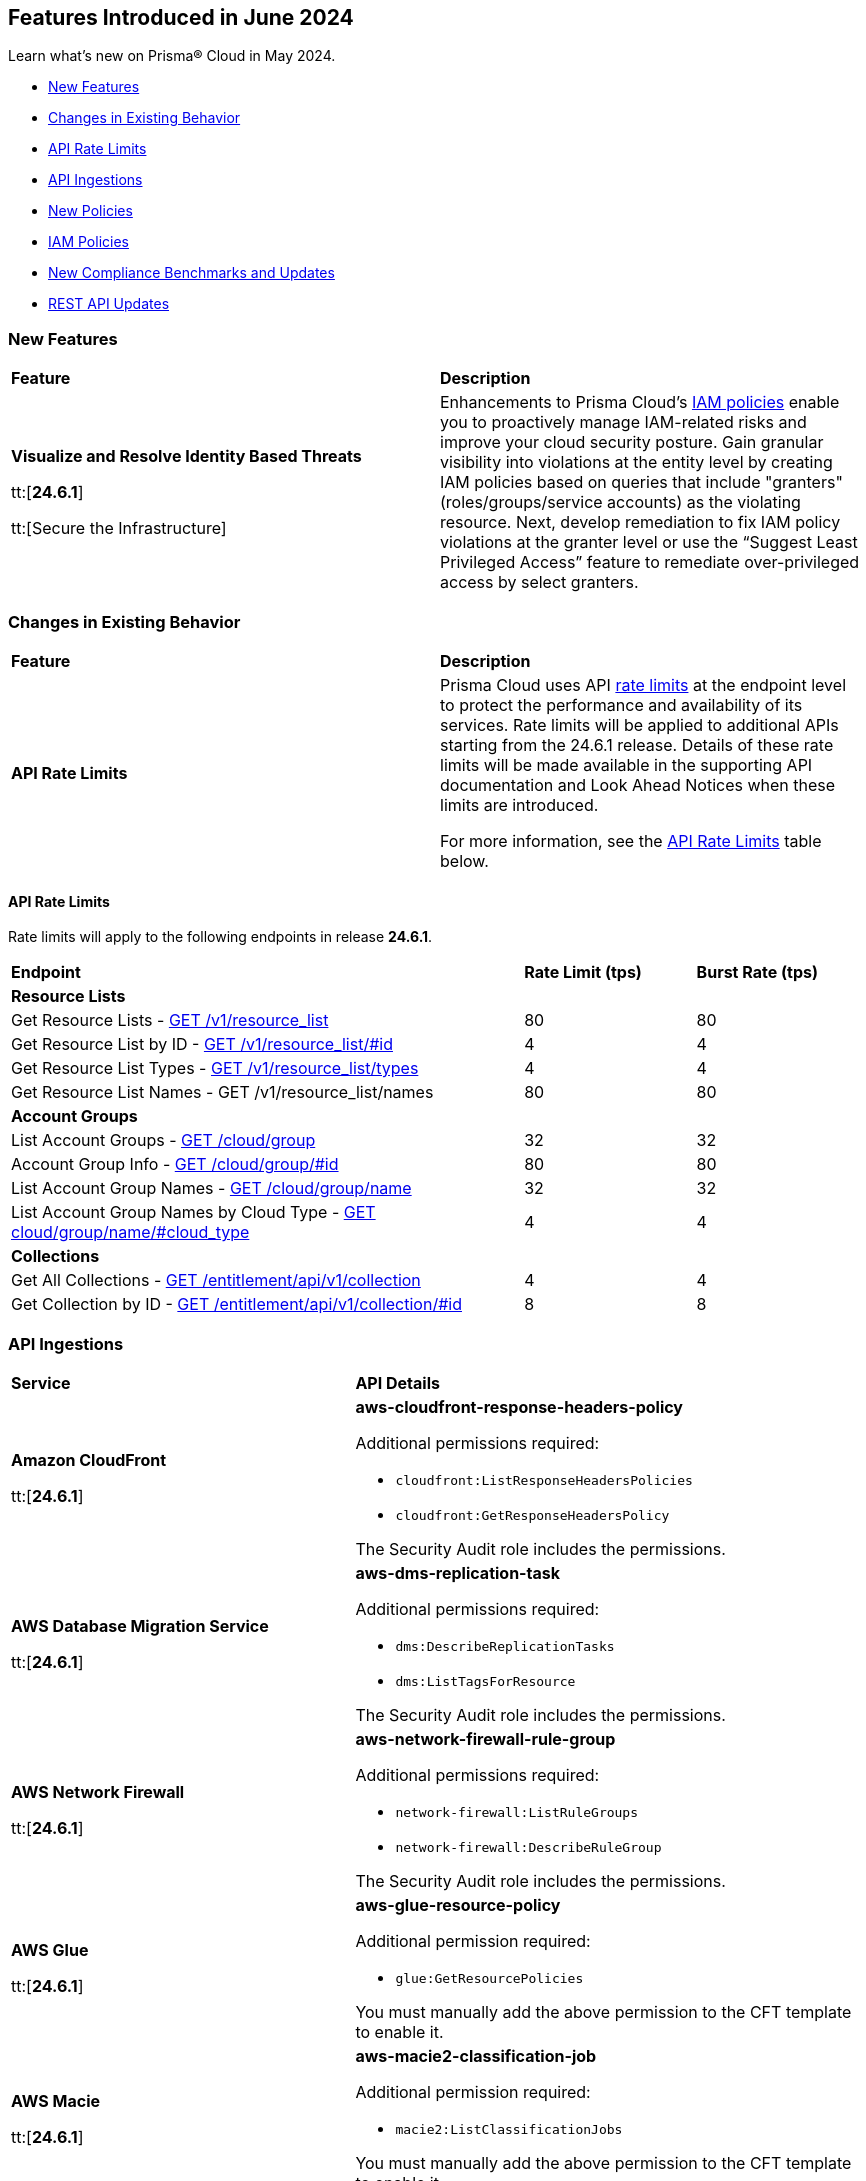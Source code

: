== Features Introduced in June 2024

Learn what's new on Prisma® Cloud in May 2024.

* <<new-features>>
* <<changes-in-existing-behavior>>
* <<api-rate-limits>>
* <<api-ingestions>>
* <<new-policies>>
* <<iam-policies>>
//* <<policy-updates>>
* <<new-compliance-benchmarks-and-updates>>
* <<rest-api-updates>>
//* <<deprecation-notices>>


[#new-features]
=== New Features

[cols="50%a,50%a"]
|===
|*Feature*
|*Description*

|*Visualize and Resolve Identity Based Threats*

tt:[*24.6.1*]

tt:[Secure the Infrastructure]
//RLP-141441

|Enhancements to Prisma Cloud's https://docs.prismacloud.io/en/enterprise-edition/content-collections/governance/create-an-iam-policy[IAM policies] enable you to proactively manage IAM-related risks and improve your cloud security posture. Gain granular visibility into violations at the entity level by creating IAM policies based on queries that include "granters" (roles/groups/service accounts) as the violating resource. Next, develop remediation to fix IAM policy violations at the granter level or use the “Suggest Least Privileged Access” feature to remediate over-privileged access by select granters.

|===

[#changes-in-existing-behavior]
=== Changes in Existing Behavior

[cols="50%a,50%a"]
|===
|*Feature*
|*Description*

|*API Rate Limits*
//RLP-129569, RLP-139236

|Prisma Cloud uses API https://pan.dev/prisma-cloud/api/cspm/rate-limits/[rate limits] at the endpoint level to protect the performance and availability of its services. Rate limits will be applied to additional APIs starting from the 24.6.1 release. Details of these rate limits will be made available in the supporting API documentation and Look Ahead Notices when these limits are introduced.

For more information, see the <<api-rate-limits>> table below.

|===

[#api-rate-limits]
==== API Rate Limits
//RLP-129569, RLP-139236

Rate limits will apply to the following endpoints in release *24.6.1*.

[cols="60%a,20%a,20%a"]
|===
|*Endpoint*
|*Rate Limit (tps)*
|*Burst Rate (tps)*

3+|*Resource Lists*

|Get Resource Lists -  https://pan.dev/prisma-cloud/api/cspm/get-all-resource-list-for-customer/[GET /v1/resource_list] 
|80 
|80

|Get Resource List by ID - https://pan.dev/prisma-cloud/api/cspm/get-resource-list-by-id/[GET /v1/resource_list/#id]
|4
|4

|Get Resource List Types - https://pan.dev/prisma-cloud/api/cspm/get-resource-list-types/[GET /v1/resource_list/types]
|4
|4

|Get Resource List Names -  GET /v1/resource_list/names
|80 
|80


3+|*Account Groups*

|List Account Groups - https://pan.dev/prisma-cloud/api/cspm/get-account-groups/[GET /cloud/group]
|32
|32

|Account Group Info -  https://pan.dev/prisma-cloud/api/cspm/get-account-group/[GET /cloud/group/#id]
|80
|80

|List Account Group Names - https://pan.dev/prisma-cloud/api/cspm/get-account-group-name/[GET /cloud/group/name]
|32
|32

|List Account Group Names by Cloud Type - https://pan.dev/prisma-cloud/api/cspm/get-account-group-name-by-cloud-type/[GET cloud/group/name/#cloud_type]
|4
|4

3+|*Collections*

| Get All Collections - https://pan.dev/prisma-cloud/api/cspm/get-all-collections/[GET /entitlement/api/v1/collection]
|4
|4

| Get Collection by ID - https://pan.dev/prisma-cloud/api/cspm/get-collection-by-id/[GET /entitlement/api/v1/collection/#id]
|8
|8

|===
[#api-ingestions]
=== API Ingestions

[cols="50%a,50%a"]
|===
|*Service*
|*API Details*


|*Amazon CloudFront*

tt:[*24.6.1*]
//RLP-139944

|*aws-cloudfront-response-headers-policy*

Additional permissions required:

* `cloudfront:ListResponseHeadersPolicies`
* `cloudfront:GetResponseHeadersPolicy`

The Security Audit role includes the permissions. 

|*AWS Database Migration Service*

tt:[*24.6.1*]
//RLP-139939

|*aws-dms-replication-task*

Additional permissions required:

* `dms:DescribeReplicationTasks`
* `dms:ListTagsForResource`

The Security Audit role includes the permissions. 

|*AWS Network Firewall*

tt:[*24.6.1*]
//RLP-139913

|*aws-network-firewall-rule-group*

Additional permissions required:

* `network-firewall:ListRuleGroups`
* `network-firewall:DescribeRuleGroup`

The Security Audit role includes the permissions. 

|*AWS Glue*

tt:[*24.6.1*]
//RLP-139895

|*aws-glue-resource-policy*

Additional permission required:

* `glue:GetResourcePolicies`

You must manually add the above permission to the CFT template to enable it.

//The Security Audit role includes the permissions. 

|*AWS Macie*

tt:[*24.6.1*]
//RLP-139941

|*aws-macie2-classification-job*

Additional permission required:

* `macie2:ListClassificationJobs`

You must manually add the above permission to the CFT template to enable it.

//The Security Audit Policy does not include the permission. 

|*Azure Monitor*

tt:[*24.6.1*]
//RLP-136333

|*azure-monitor-action-groups*

Additional permission required:

* `Microsoft.Insights/ActionGroups/Read`

The Reader role includes the permission. 

|*Azure Log Analytics*

tt:[*24.6.1*]
//RLP-120365

|*azure-log-analytics-clusters*

Additional permission required:

* `Microsoft.OperationalInsights/clusters/read`

The Reader role includes the permission. 

|*Azure App Service*

tt:[*24.6.1*]
//RLP-139922

|*azure-app-service-private-endpoint-connections*

Additional permissions required:

* `Microsoft.Web/sites/Read`
* `Microsoft.Web/sites/privateEndpointConnections/Read`

The Reader role includes the permissions. 

|*Azure Event Grid*

tt:[*24.6.1*]
//RLP-139161

|*azure-event-grid-namespaces*

Additional permission required:

* `Microsoft.EventGrid/namespaces/read`

The Reader role includes the permission. 

|*Azure Virtual Network*

tt:[*24.6.1*]
//RLP-139108

|*azure-network-private-dns-zone-groups*

Additional permissions required:

* `Microsoft.Network/privateEndpoints/read`
* `Microsoft.Network/privateEndpoints/privateDnsZoneGroups/read`

The Reader role includes the permissions. 

|*Google Storage Transfer*

tt:[*24.6.1*]
//RLP-140219

|*gcloud-storage-transfer-agent-pool*

Additional permission required:

* `storagetransfer.agentpools.list`

The Viewer role includes the permission. 

|*Google Storage Transfer*

tt:[*24.6.1*]
//RLP-140218

|*gcloud-storage-transfer-job*

Additional permission required:

* `storagetransfer.jobs.list`

The Viewer role includes the permission. 

|*Google Cloud Workstation*

tt:[*24.6.1*]
//RLP-140215

|*gcloud-cloud-workstation-configuration*

Additional permissions required:

* `workstations.workstationClusters.list`
* `workstations.workstationConfigs.list`
* `workstations.workstationConfigs.getIamPolicy`

The Viewer role includes the permissions. 

|*Google Cloud Workstation*

tt:[*24.6.1*]
//RLP-140214

|*gcloud-cloud-workstation-cluster*

Additional permission required:

* `workstations.workstationClusters.list`

The Viewer role includes the permission. 

|*Google Cloud Workstation*

tt:[*24.6.1*]
//RLP-136571

|*gcloud-cloud-workstation*

Additional permissions required:

* `workstations.workstationClusters.list`
* `workstations.workstationConfigs.list`
* `workstations.workstations.list`
* `workstations.workstationConfigs.getIamPolicy`

The Viewer role includes the permissions. 

|*GCP Vertex AI Platform Pipeline Job*

tt:[*Update*]
tt:[*24.6.1*]
//RLP-141422

|*gcloud-vertex-ai-aiplatform-pipeline-job*

A new field called runtimeConfig and it's sub-fields will be ingested as part of this update.

|===


[#new-policies]
=== New Policies

[cols="50%a,50%a"]
|===
|*Policies*
|*Description*

|*AWS Secret Manager secret not used for more than 90 days*

tt:[*24.6.1*]
//RLP-140347

|This policy identifies the AWS Secret Manager secret not accessed within 90 days.

AWS Secret Manager securely stores and manages sensitive information like API keys, passwords, and certificates. Leaving unused secrets in AWS Secret Manager increases the risk of security breaches by providing unnecessary access points for attackers, potentially leading to unauthorized data access or leaks.

It is recommended to routinely review and delete unused secrets to limit the attack surface and risk of unauthorized access.

*Policy Severity—* Informational

*Policy Type—* Config

----
config from cloud.resource where cloud.type = 'aws' AND api.name = 'aws-secretsmanager-describe-secret' AND json.rule = '(lastAccessedDate does not exist and _DateTime.ageInDays(createdDate) > 90) or (lastAccessedDate exists and _DateTime.ageInDays(lastAccessedDate) > 90)'
----

|*AWS Aurora MySQL DB cluster does not publish audit logs to CloudWatch Logs*

tt:[*24.6.1*]
//RLP-140387

|This policy identifies AWS Aurora MySQL DB cluster where audit logging is disabled or audit logs are not published to Amazon CloudWatch Logs.

Aurora MySQL DB cluster integrates with Amazon CloudWatch for performance metrics gathering and analysis, supporting CloudWatch Alarms. While the Aurora MySQL DB cluster provides customizable audit logs for monitoring database operations, these logs are not automatically sent to CloudWatch Logs, limiting centralized monitoring and analysis of database activities.

It is recommended to configure the Aurora MySQL DB cluster to enable audit logs and their publishing to CloudWatch. 

*Policy Severity—* Informational

*Policy Type—* Config

----
config from cloud.resource where api.name = 'aws-rds-db-cluster' AND json.rule = engine equals "aurora-mysql" and status equals "available" as X; config from cloud.resource where api.name = 'aws-rds-db-cluster-parameter-group' AND json.rule = DBParameterGroupFamily contains "aurora-mysql" as Y; filter '$.X.dBclusterParameterGroupArn equals $.Y.DBClusterParameterGroupArn and (($.Y.parameters.server_audit_logging.ParameterValue does not exist or $.Y.parameters.server_audit_logging.ParameterValue equals 0) or ($.X.enabledCloudwatchLogsExports does not contain "audit" and $.Y.parameters.server_audit_logs_upload.ParameterValue equals 0))' ; show X;
----

|*AWS AppSync GraphQL API is authenticated with API key*

tt:[*24.6.1*]
//RLP-140548

|This policy identifies the AWS AppSync Graphql API using the API key for primary or additional authentication methods.

AWS AppSync GraphQL API is a fully managed service by Amazon Web Services for building scalable and secure GraphQL APIs. An API key is a hard-coded value in your application generated by the AWS AppSync service when you create an unauthenticated GraphQL endpoint. Using API keys for authentication can pose security risks such as exposure to unauthorized access and limited control over access privileges, potentially compromising sensitive data and system integrity.

It is recommended to use authentication methods other than API Keys like IAM, Amazon Cognito User Pools, or OpenID Connect providers for securing AWS AppSync GraphQL APIs, to ensure enhanced security and access control.

*Policy Severity—* Informational

*Policy Type—* Config

----
config from cloud.resource where cloud.type = 'aws' AND api.name = 'aws-appsync-graphql-api' AND json.rule = authenticationType equals "API_KEY" or additionalAuthenticationProviders[?any( authenticationType equals "API_KEY" )] exists 
----

|*AWS AppSync GraphQL API is authenticated with API key*

tt:[*24.6.1*]
//RLP-140548

|This policy identifies the AWS AppSync Graphql API using the API key for primary or additional authentication methods.

AWS AppSync GraphQL API is a fully managed service by Amazon Web Services for building scalable and secure GraphQL APIs. An API key is a hard-coded value in your application generated by the AWS AppSync service when you create an unauthenticated GraphQL endpoint. Using API keys for authentication can pose security risks such as exposure to unauthorized access and limited control over access privileges, potentially compromising sensitive data and system integrity.

It is recommended to use authentication methods other than API Keys like IAM, Amazon Cognito User Pools, or OpenID Connect providers for securing AWS AppSync GraphQL APIs, to ensure enhanced security and access control.

*Policy Severity—* Informational

*Policy Type—* Config

----
config from cloud.resource where cloud.type = 'aws' AND api.name = 'aws-appsync-graphql-api' AND json.rule = authenticationType equals "API_KEY" or additionalAuthenticationProviders[?any( authenticationType equals "API_KEY" )] exists 
----

|*AWS AppSync GraphQL API is authenticated with API key*

tt:[*24.6.1*]
//RLP-140548

|This policy identifies the AWS AppSync Graphql API using the API key for primary or additional authentication methods.

AWS AppSync GraphQL API is a fully managed service by Amazon Web Services for building scalable and secure GraphQL APIs. An API key is a hard-coded value in your application generated by the AWS AppSync service when you create an unauthenticated GraphQL endpoint. Using API keys for authentication can pose security risks such as exposure to unauthorized access and limited control over access privileges, potentially compromising sensitive data and system integrity.

It is recommended to use authentication methods other than API keys like IAM, Amazon Cognito User Pools, or OpenID Connect providers for securing AWS AppSync GraphQL APIs, to ensure enhanced security and access control.

*Policy Severity—* Informational

*Policy Type—* Config

----
config from cloud.resource where cloud.type = 'aws' AND api.name = 'aws-appsync-graphql-api' AND json.rule = authenticationType equals "API_KEY" or additionalAuthenticationProviders[?any( authenticationType equals "API_KEY" )] exists 
----

|*AWS Network Firewall is not configured with logging configuration*

tt:[*24.6.1*]
//RLP-140578

|This policy identifies an AWS Network Firewall where logging is not configured.

AWS Network Firewall manages inbound and outbound traffic for the AWS resources within the AWS environment. Logging configuration for the network firewall involves enabling logging of network traffic, including allowed and denied requests, to provide visibility into network activity. Failure to configure logging results in a lack of visibility into potential security threats, making it difficult to detect and respond to malicious activity effectively and hindering threat detection and compliance.

It is recommended to enable logging to ensure comprehensive monitoring, threat detection, compliance adherence, and effective incident response.

*Policy Severity—* Informational

*Policy Type—* Config

----
config from cloud.resource where api.name = 'aws-networkfirewall-firewall' AND json.rule = FirewallStatus.Status equals "READY" as X; config from cloud.resource where api.name = 'aws-network-firewall-logging-configuration' AND json.rule = LoggingConfiguration.LogDestinationConfigs[*].LogType does not exist as Y; filter '$.X.Firewall.FirewallArn equal ignore case $.Y.FirewallArn' ; show X;
----

|*AWS Network Firewall is not configured with logging configuration*

tt:[*24.6.1*]
//RLP-140578

|This policy identifies an AWS Network Firewall where logging is not configured.

AWS Network Firewall manages inbound and outbound traffic for the AWS resources within the AWS environment. Logging configuration for the network firewall involves enabling logging of network traffic, including allowed and denied requests, to provide visibility into network activity. Failure to configure logging results in a lack of visibility into potential security threats, making it difficult to detect and respond to malicious activity effectively and hindering threat detection and compliance.

It is recommended to enable logging to ensure comprehensive monitoring, threat detection, compliance adherence, and effective incident response.

*Policy Severity—* Informational

*Policy Type—* Config

----
config from cloud.resource where api.name = 'aws-networkfirewall-firewall' AND json.rule = FirewallStatus.Status equals "READY" as X; config from cloud.resource where api.name = 'aws-network-firewall-logging-configuration' AND json.rule = LoggingConfiguration.LogDestinationConfigs[*].LogType does not exist as Y; filter '$.X.Firewall.FirewallArn equal ignore case $.Y.FirewallArn' ; show X;
----

|*AWS Security Hub is not enabled*

tt:[*24.6.1*]
//RLP-141035

|This policy identifies the AWS Security Hub that is not enabled in specific regions. 

AWS Security Hub is a centralized security management service by Amazon Web Services, providing a comprehensive view of your security posture and automating security checks across AWS accounts. Failure to enable AWS Security Hub in all regions may lead to limited visibility and compromised threat detection across your AWS environment.

It is recommended to enable AWS Security Hub in all regions for consistent visibility and enhanced threat detection across your AWS environment.

*Policy Severity—* Informational

*Policy Type—* Config

----
config from cloud.resource where cloud.type = 'aws' AND api.name = 'aws-securityhub-hub' AND json.rule = SubscribedAt exists as X; count(X) less than 1 
----

|*AWS ECS task definition logging configuration disabled*

tt:[*24.6.1*]
//RLP-138996

|This policy identifies AWS ECS task definitions that have logging configuration disabled.

AWS ECS logging involves capturing and storing container logs for monitoring, troubleshooting, and analysis purposes within the Amazon ECS environment. Collecting data from task definitions gives visibility, which can aid in debugging processes and determining the source of issues.

It is recommended to configure logging for an AWS ECS task definition.

*Policy Severity—* Informational

*Policy Type—* Config

----
config from cloud.resource where cloud.type = 'aws' AND api.name = 'aws-ecs-describe-task-definition' AND json.rule = status equals ACTIVE and containerDefinitions[?any(logConfiguration.logDriver does not exist)] exists
----

|*AWS EC2 Client VPN endpoints client connection logging disabled*

tt:[*24.6.1*]
//RLP-138997

|This policy identifies AWS EC2 client VPN endpoints with client connection logging disabled.

AWS Client VPN endpoints enable remote clients to securely connect to resources in the Virtual Private Cloud (VPC). Connection logs enable you to track user behaviour on the VPN endpoint and gain visibility.

It is recommended to enable connection logging for AWS EC2 client VPN endpoints.

*Policy Severity—* Low

*Policy Type—* Config

----
config from cloud.resource where cloud.type = 'aws' AND api.name = 'aws-ec2-client-vpn-endpoint' AND json.rule = status.code equal ignore case available and connectionLogOptions.Enabled is false
----

|*AWS EventBridge event bus with no resource-based policy attached*

tt:[*24.6.1*]
//RLP-140361

|This policy identifies AWS EventBridge event buses with no resource-based policy attached.

AWS EventBridge is a serverless event bus service that enables businesses to quickly and easily integrate applications, services, and data across multiple cloud environments. By default, an EventBridge custom event bus lacks a resource-based policy associated with it, which allows principals in the account to access the event bus. 

It is recommended to attach a resource based policy to the event bus to limit access scope to fewer entities.

*Policy Severity—* Informational

*Policy Type—* Config

----
config from cloud.resource where cloud.type = 'aws' AND api.name = 'aws-events-eventbus' AND json.rule = Policy does not exist
----

|*AWS WAF Rule Group CloudWatch metrics disabled*

tt:[*24.6.1*]
//RLP-140364

|This policy identifies the AWS WAF Rule Group having CloudWatch metrics disabled.

AWS WAF rule groups have CloudWatch metrics that provide information about the number of allowed and blocked web requests, counted requests, and requests that pass through without matching any rule in the rule group. These metrics can be used to monitor and analyse the performance of the web access control list (web ACL) and its associated rules.

It is recommended to enable CloudWatch metrics for a WAF rule group to help in monitoring and analysis of web requests.

*Policy Severity—* Informational

*Policy Type—* Config

----
config from cloud.resource where cloud.type = 'aws' AND api.name = 'aws-waf-v2-rule-group' AND json.rule = VisibilityConfig.CloudWatchMetricsEnabled is false or Rules[?any( VisibilityConfig.CloudWatchMetricsEnabled is false)] exists
----

|*AWS Step Function state machines logging disabled*

tt:[*24.6.1*]
//RLP-140365

|This policy identifies AWS Step Function state machines with logging disabled.

AWS Step Functions uses state machines to define and execute workflows that coordinate the components of distributed applications and microservices. Step Functions logs state machine executions to Amazon CloudWatch Logs for debugging and monitoring purposes.

It is recommended to enable logging on the Step Function state machine to maintain reliability, availability, and performance.

*Policy Severity—* Informational

*Policy Type—* Config

----
config from cloud.resource where cloud.type = 'aws' AND api.name = 'aws-step-functions-statemachine' AND json.rule = loggingConfiguration.level equal ignore case off
----

|*Azure Application Insights configured with overly permissive network access*

tt:[*24.6.1*]
//RLP-58065

|This policy identifies Application Insights configured with overly permissive network access. 

Virtual network access configuration in Application Insights allows you to restrict data ingestion and queries coming from the public networks. 

It is recommended to configure the Application Insight with virtual networks access configuration set to restrict; so that the Application Insight is accessible only to restricted Azure Monitor private link scopes.

*Policy Severity—* Medium 

*Policy Type—* Config

----
config from cloud.resource where cloud.type = 'azure' AND api.name = 'azure-application-insights-component' AND json.rule = properties.provisioningState equals Succeeded and (properties.publicNetworkAccessForQuery equals Enabled or properties.publicNetworkAccessForIngestion equals Enabled)
----

|*Azure Application Insights not configured with Azure Active Directory (Azure AD) authentication*

tt:[*24.6.1*]
//RLP-58531

|This policy identifies Application Insights that are not configured with Azure Active Directory (AAD) authentication and are enabled with local authentication. 

Disabling local authentication and using AAD-based authentication enhances the security and reliability of the telemetry used to make both critical operational and business decisions. 

It is recommended to configure the Application Insights with Azure Active Directory (AAD) authentication so that all actions are strongly authenticated.

*Policy Severity—* Medium 

*Policy Type—* Config

----
config from cloud.resource where cloud.type = 'azure' AND api.name = 'azure-application-insights-component' AND json.rule = properties.provisioningState equals Succeeded and (properties.DisableLocalAuth does not exist or properties.DisableLocalAuth is false)
----

|*Azure Log Analytics configured with overly permissive network access*

tt:[*24.6.1*]
//RLP-60227

|This policy identifies Log Analytics configured with overly permissive network access. 

Virtual network access configuration in Log Analytics allows you to restrict data ingestion and queries coming from the public networks. 

It is recommended to configure the Log Analytics with virtual networks access configuration set to restrict; so that the  Log Analytics is accessible only to restricted Azure Monitor private link scopes.

*Policy Severity—* Medium 

*Policy Type—* Config

----
config from cloud.resource where cloud.type = 'azure' AND api.name = 'azure-log-analytics-workspace' AND json.rule = properties.provisioningState equals Succeeded and (properties.publicNetworkAccessForQuery equals Enabled or properties.publicNetworkAccessForIngestion equals Enabled)
----

|*Azure storage account infrastructure encryption is disabled*

tt:[*24.6.1*]
//RLP-76220

|The policy identifies Azure storage accounts for which infrastructure encryption is disabled.

Infrastructure double encryption adds a second layer of encryption using service-managed keys. When infrastructure encryption is enabled for a storage account or an encryption scope, data is encrypted twice. Once at the service level and once at the infrastructure level - with two different encryption algorithms and two different keys. Infrastructure encryption is recommended for scenarios where double encrypted data is necessary for compliance requirements.

It is recommended to enable infrastructure encryption on Azure storage accounts so that encryption can be implemented at the layer closest to the storage device or network wires.

*Policy Severity—* Informational 

*Policy Type—* Config

----
config from cloud.resource where cloud.type = 'azure' AND api.name = 'azure-storage-account-list' AND json.rule = properties.provisioningState equal ignore case Succeeded and (properties.encryption.requireInfrastructureEncryption does not exist or properties.encryption.requireInfrastructureEncryption is false)
----

|*Azure Activity log alert for Create or update public IP address rule does not exist*

tt:[*24.6.1*]
//RLP-140569

|The policy identifies Azure storage accounts for which infrastructure encryption is disabled.

Infrastructure double encryption adds a second layer of encryption using service-managed keys. When infrastructure encryption is enabled for a storage account or an encryption scope, data is encrypted twice. Once at the service level and once at the infrastructure level - with two different encryption algorithms and two different keys. Infrastructure encryption is recommended for scenarios where double encrypted data is necessary for compliance requirements.

It is recommended to enable infrastructure encryption on Azure storage accounts so that encryption can be implemented at the layer closest to the storage device or network wires.

*Policy Severity—* Informational 

*Policy Type—* Config

----
config from cloud.resource where cloud.type = 'azure' AND api.name = 'azure-activity-log-alerts' AND json.rule = "location equal ignore case Global and properties.enabled equals true and properties.scopes[*] does not contain resourceGroups and properties.condition.allOf[?(@.field=='operationName')].equals equals Microsoft.Network/publicIPAddresses/write" as X; count(X) less than 1
----

|*Azure Activity log alert for Delete public IP address rule does not exist*

tt:[*24.6.1*]
//RLP-140572

|This policy identifies the Azure accounts in which activity log alert for Delete public IP address rule does not exist.

Creating an activity log alert for Delete public IP address rule gives insight into network rule access changes and may reduce the time it takes to detect suspicious activity. By enabling this monitoring, you get alerts whenever any deletions are made to public IP addresses rules.

As a best practice, it is recommended to have an activity log alert for Delete public IP address rule to enhance network security monitoring and detect suspicious activities.

*Policy Severity—* Informational 

*Policy Type—* Config

----
config from cloud.resource where cloud.type = 'azure' AND api.name = 'azure-activity-log-alerts' AND json.rule = "location equal ignore case Global and properties.enabled equals true and properties.scopes[*] does not contain resourceGroups and properties.condition.allOf[?(@.field=='operationName')].equals equals Microsoft.Network/publicIPAddresses/delete" as X; count(X) less than 1
----

|*GCP Vertex AI Workbench user-managed notebook auto-upgrade is disabled*

tt:[*24.6.1*]
//RLP-129289

|This policy identifies GCP Vertex AI Workbench user-managed notebooks that have auto-upgrade disabled.

Auto-upgrading Google Cloud Vertex environments ensures timely security updates, bug fixes, and compatibility with APIs and libraries. It reduces security risks associated with outdated software, enhances stability, and enables access to new features and optimizations.

It is recommended to enable auto-upgrade to minimize maintenance overhead and mitigate security risks.

*Policy Severity—* Informational

*Policy Type—* Config

----
config from cloud.resource where cloud.type = 'gcp' AND api.name = 'gcloud-vertex-ai-notebook-instance' AND json.rule = state equals "ACTIVE" and metadata.notebook-upgrade-schedule does not exist
----

|*GCP Vertex AI Workbench user-managed notebook has vTPM disabled*

tt:[*24.6.1*]
//RLP-129290

|This policy identifies GCP Vertex AI Workbench user-managed notebooks that have Virtual Trusted Platform Module (vTPM) feature disabled. 

Virtual Trusted Platform Module (vTPM) validates guest VM pre-boot and boot integrity and offers key generation and protection. The vTPM’s root keys and the keys it generates can’t leave the vTPM, thus gaining enhanced protection from compromised operating systems or highly privileged project admins.

It is recommended to enable virtual TPM device on supported virtual machines to facilitate measured Boot and other OS security features that require a TPM.

*Policy Severity—* Low

*Policy Type—* Config

----
config from cloud.resource where cloud.type = 'gcp' AND api.name = 'gcloud-vertex-ai-notebook-instance' AND json.rule = state equals "ACTIVE" and shieldedInstanceConfig.enableVtpm is false
----

|*GCP Vertex AI Workbench user-managed notebook's JupyterLab interface access mode is set to single user*

tt:[*24.6.1*]
//RLP-139231

|This policy identifies GCP Vertex AI Workbench user-managed notebooks with JupyterLab interface access mode set to single user.

Vertex AI Workbench user-managed notebook can be accessed using the web-based JupyterLab interface. Access mode controls the control access to this interface. Allowing access to only a single user could limit collaboration, increase chances of credential sharing, and hinder security audits and reviews of the resource.

It is recommended to avoid single user access and make use of the service account access mode for user-managed notebooks.

*Policy Severity—* Informational

*Policy Type—* Config

----
config from cloud.resource where cloud.type = 'aws' AND api.name = 'aws-step-functions-statemachine' AND json.rule = loggingConfiguration.level equal ignore case off
----

|*GCP Vertex AI Workbench user-managed notebook has Integrity monitoring disabled*

tt:[*24.6.1*]
//RLP-139233

|This policy identifies GCP Vertex AI Workbench user-managed notebooks that have Integrity monitoring disabled.

Integrity Monitoring continuously monitors the boot integrity, kernel integrity, and persistent data integrity of the underlying VM of the shielded user-managed notebooks. It detects unauthorized modifications or tampering, enhancing security by verifying the trusted state of VM components throughout their lifecycle. It provides active alerting allowing administrators to respond to integrity failures and prevent compromised nodes from being deployed into the cluster.

It is recommended to enable integrity monitoring for user-managed notebooks to detect and mitigate advanced threats like rootkits and bootkit malware.

*Policy Severity—* Low

*Policy Type—* Config

----
config from cloud.resource where cloud.type = 'gcp' AND api.name = 'gcloud-vertex-ai-notebook-instance' AND json.rule = state equals "ACTIVE" and shieldedInstanceConfig.enableIntegrityMonitoring is false 
----

|*GCP Cloud Run service revision is using default service account with editor role*

tt:[*24.6.1*]
//RLP-140681

|This policy identifies GCP Cloud Run service revisions that are utilizing the default service account with the editor role. 

GCP Compute Engine Default service account is automatically created upon enabling the Compute Engine API. This service account is granted the IAM basic Editor role by default, unless explicitly disabled. Assigning default service account with the editor role to cloud run revisions could lead to privilege escalation. Granting minimal access rights helps in promoting a better security posture.

Following the principle of least privileges, it is recommended to avoid assigning default service account with the editor role to cloud run revision.

*Policy Severity—* Medium

*Policy Type—* Config

----
config from cloud.resource where api.name = 'gcloud-projects-get-iam-user' AND json.rule = user contains "compute@developer.gserviceaccount.com" and roles[*] contains "roles/editor" as X; config from cloud.resource where api.name = 'gcloud-cloud-run-revisions-list' AND json.rule = spec.serviceAccountName contains "compute@developer.gserviceaccount.com" as Y; filter ' $.X.user equals $.Y.spec.serviceAccountName '; show Y;
----

|*OCI Cloud Guard is not enabled in the root compartment of the tenancy*

tt:[*24.6.1*]
//RLP-140442

|This policy identifies the absence of OCI Cloud Guard enablement in the root compartment of the tenancy.

OCI Cloud Guard is a vital service that detects misconfigured resources and insecure activities within an OCI tenancy. It offers security administrators visibility to identify and resolve these issues promptly. Cloud Guard not only detects but also suggests, assists, or takes corrective actions to mitigate security risks. By enabling Cloud Guard in the root compartment of the tenancy with default configuration, activity detectors, and responders, administrators can proactively monitor and secure their OCI resources against potential security threats.

As best practice, it is recommended to have Cloud Guard enabled in the root compartment of your tenancy.

*Policy Severity—* Informational

*Policy Type—* Config

----
config from cloud.resource where api.name = 'oci-cloudguard-configuration' AND json.rule = status does not equal ignore case ENABLED
----

|*OCI boot volume is not encrypted with Customer Managed Key (CMK)*

tt:[*24.6.1*]
//RLP-140443

|This policy identifies OCI boot volumes that are not encrypted with a Customer Managed Key (CMK).

Encrypting boot volumes with a CMK enhances data security by providing an additional layer of protection. Effective management of encryption keys is crucial for safeguarding and accessing sensitive data. Customers should review boot volumes encrypted with Oracle service managed keys to determine if they prefer managing keys for specific volumes and implement their own key lifecycle management accordingly.

As best practice, it is recommended to encrypt OCI boot volumes using a Customer Managed Key (CMK) to strengthen data security measures.

*Policy Severity—* Informational

*Policy Type—* Config

----
config from cloud.resource where api.name = 'oci-block-storage-boot-volume' AND json.rule = lifecycleState equal ignore case "AVAILABLE" AND kmsKeyId is member of ("null")
----

|===

[#iam-policies]
=== IAM Policies

The 24.6.1 release includes the following OOTB IAM policies:

//RLP-139907

[cols="20%a,30%a,30%a,10%a,10%a"]

|===
|*Policy Name*
|*Description*
|*RQL*
|*Cloud*
|*Policy Severity*

|*AWS Compute Instance (EC2/Lambda) Assigned CloudFormation Creation Permissions Which Could Lead to Privilege Escalation*
|An adversary able to create CloudFormation stacks with any role would be able to escalate their permissions by attaching a privileged role to the stack while influencing the actions taken by the created resources. As such, they would obtain the ability to perform actions using the permissions of the attached role, allowing further enumeration and exploitation of the environment.
|----
config from iam where dest.cloud.type = 'AWS' AND action.name CONTAINS ALL ('iam:PassRole', 'cloudformation:CreateStack') AND source.cloud.resource.type IN ('instance', 'function')
----
|AWS
|High

|*AWS Compute Instance (EC2/Lambda) Assigned Permissions to Run EC2 Instances Which Could Lead to Privilege Escalation*
|An adversary able to run EC2 instances with any role would be able to escalate their permissions by attaching a privileged role to the instance. As such, they would obtain the permissions of the role attached to the EC2, allowing further enumeration and exploitation of the environment.
|----
config from iam where dest.cloud.type = 'AWS' AND action.name CONTAINS ALL ('iam:PassRole', 'ec2:RunInstances') AND source.cloud.resource.type IN ('instance', 'function')
----
|AWS
|High

|*AWS Compute Instance (EC2/Lambda) Assigned Lambda Creation Permissions Which Could Lead to Privilege Escalation*
|An adversary able to create a Lambda Function with any role and give themselves the permissions to invoke it would be able to escalate their permissions by attaching a privileged role to the function while defining the Lambda's actions. As such, they would obtain the ability to perform actions using the permissions of the attached role, allowing further enumeration and exploitation of the environment.
|----
config from iam where dest.cloud.type = 'AWS' AND action.name CONTAINS ALL ('iam:PassRole', 'lambda:CreateFunction', 'lambda:AddPermission') AND source.cloud.resource.type IN ('instance', 'function')
----
|AWS
|High

|*AWS Compute Instance (EC2/Lambda) Assigned IAM Policy Management Permissions Which Could Lead to Privilege Escalation*
|An adversary able to influence or change IAM policies could grant themselves extensive permissions using the policies. As such, they would obtain the ability to perform actions allowed by the policies, allowing further enumeration and exploitation of the environment.
|----
config from iam where dest.cloud.type = 'AWS' AND action.name in ('iam:PutGroupPolicy', 'iam:PutRolePolicy', 'iam:AttachGroupPolicy', 'iam:AttachUserPolicy', 'iam:CreatePolicyVersion') AND source.cloud.resource.type IN ('instance', 'function')
----
|AWS
|High

|*AWS Compute Instance (EC2/Lambda) Assigned Glue DevEndpoint Creation Permissions Which Could Lead to Privilege Escalation*
|An adversary able to create a Glue DevEndpoint with any role would be able to escalate their permissions by attaching a privileged role to the endpoint and configuring authentication to the endpoint using a key which they control. As such, they would obtain the ability to perform actions using the permissions of the attached role, allowing further enumeration and exploitation of the environment.
|----
config from iam where dest.cloud.type = 'AWS' AND action.name CONTAINS ALL ('iam:PassRole', 'glue:CreateDevEndpoint') AND source.cloud.resource.type IN ('instance', 'function')
----
|AWS
|High

|*AWS Compute Instance (EC2/Lambda) Assigned Glue DevEndpoint Creation Permissions Which Could Lead to Privilege Escalation*
|An adversary able to create a Glue DevEndpoint with any role would be able to escalate their permissions by attaching a privileged role to the endpoint and configuring authentication to the endpoint using a key which they control. As such, they would obtain the ability to perform actions using the permissions of the attached role, allowing further enumeration and exploitation of the environment.
|----
config from iam where dest.cloud.type = 'AWS' AND action.name CONTAINS ALL ('iam:PassRole', 'glue:CreateDevEndpoint') AND source.cloud.resource.type IN ('instance', 'function')
----
|AWS
|High

|*GCP Compute Instance (VM/Cloud Function) Assigned Cloud Function Creation Permissions Which Could Lead to Privilege Escalation*
|An adversary able to create Cloud Function instances with Service Account impersonation privileges would be able to escalate their permissions creating an instance which performs attacker controlled actions using the permissions of an impersonated Service Account. This would allow them to further enumerate and exploit the environment.
|----
config from iam where dest.cloud.type = 'GCP' AND source.cloud.resource.type IN ('Instances', 'functions') AND action.name CONTAINS ALL ( 'cloudfunctions.functions.create', 'cloudfunctions.functions.sourceCodeSet', 'iam.serviceAccounts.actAs' )
----
|GCP
|High

|*GCP Compute Instance (VM/Cloud Function) Assigned Cloud Run Creation Permissions Which Could Lead to Privilege Escalation*
|An adversary able to create Cloud Run instances with Service Account impersonation privileges would be able to escalate their permissions creating an instance which performs attacker controlled actions using the permissions of an impersonated Service Account. This would allow them to further enumerate and exploit the environment.
|----
config from iam where dest.cloud.type = 'GCP' AND source.cloud.resource.type IN ('Instances', 'functions') AND action.name CONTAINS ALL ( 'run.services.create', 'run.routes.invoke', 'iam.serviceAccounts.actAs' )
----
|GCP
|High

|*GCP Compute Instance (VM/Cloud Function) Assigned Cloud Function IAM Policy Edit Permissions Which Could Lead to Privilege Escalation*
|An adversary able to edit the IAM policy for Cloud Function instances, in conjunction with Service Account impersonation privileges would be able to escalate their permissions by adding edit permissions to an instance, causing it to perform attacker controlled actions using the permissions of an impersonated Service Account. This would allow them to further enumerate and exploit the environment.
|----
config from iam where dest.cloud.type = 'GCP' AND source.cloud.resource.type IN ('Instances', 'functions') AND action.name CONTAINS ALL ( 'cloudfunctions.functions.setIamPolicy', 'iam.serviceAccounts.actAs' )
----
|GCP
|High

|*GCP Compute Instance (VM/Cloud Function) Assigned Cloud Run IAM Policy Edit Permissions Which Could Lead to Privilege Escalation*
|An adversary able to edit the IAM policy for Cloud Run instances, in conjunction with Service Account impersonation privileges would be able to escalate their permissions by adding edit permissions to an instance, causing it to perform attacker controlled actions using the permissions of an impersonated Service Account. This would allow them to further enumerate and exploit the environment.
|----
config from iam where dest.cloud.type = 'GCP' AND source.cloud.resource.type IN ('Instances', 'functions') AND action.name CONTAINS ALL ( 'run.services.setIamPolicy', 'iam.serviceAccounts.actAs' )
----
|GCP
|High

|*GCP Compute Instance (VM/Cloud Function) Assigned Cloud Run Jobs IAM Policy Edit Permissions Which Could Lead to Privilege Escalation*
|An adversary able to edit the IAM policy for Cloud Run Jobs, in conjunction with Service Account impersonation privileges would be able to escalate their permissions by adding edit permissions to an instance, causing it to perform attacker controlled actions using the permissions of an impersonated Service Account. This would allow them to further enumerate and exploit the environment.
|----
config from iam where dest.cloud.type = 'GCP' AND source.cloud.resource.type IN ('Instances', 'functions') AND action.name CONTAINS ALL ( 'run.jobs.setIamPolicy', 'iam.serviceAccounts.actAs' )
----
|GCP
|High

|*GCP Compute Instance (VM/Cloud Function) Assigned IAM Role Update Permissions Which Could Lead to Privilege Escalation*

|An adversary able to retrieve and edit IAM roles could grant themselves additional permissions within the environment, escalating their privileges. This would allow them to further enumerate and exploit the environment.
|----
config from iam where dest.cloud.type = 'GCP' AND source.cloud.resource.type IN ('Instances', 'functions') AND action.name CONTAINS ALL ( 'iam.roles.update', 'iam.roles.get' )
----
|GCP
|High

|*GCP Compute Instance (VM/Cloud Function) Assigned Permissions to Retrieve Service Account Tokens Which Could Lead to Privilege Escalation*
|An adversary able to retrieve Service Account tokens could authenticate as high-privileged Service Accounts, escalating their original privileges. This would allow them to further enumerate and exploit the environment.
|----
config from iam where dest.cloud.type = 'GCP' AND source.cloud.resource.type IN ('Instances', 'functions') AND action.name CONTAINS ALL ( 'iam.serviceAccounts.getAccessToken', 'iam.serviceAccounts.get' )
----
|GCP
|High

|*GCP Compute Instance (VM/Cloud Function) Assigned Permissions to Edit IAM Policy for Service Accounts Which Could Lead to Privilege Escalation*
|An adversary able to edit Service Accounts' IAM Policies could grant themselves additional permissions within the environment, escalating their privileges. This would allow them to further enumerate and exploit the environment.
|----
config from iam where dest.cloud.type = 'GCP' AND source.cloud.resource.type IN ('Instances', 'functions') AND action.name = 'iam.serviceAccounts.setIamPolicy'
----
|GCP
|High


|*GCP Compute Instance (VM/Cloud Function) Assigned Resource Manager Permissions Which Could Lead to Privilege Escalation*
|An adversary able to edit IAM Policies at the organization, folder or project levels could grant themselves additional permissions within the environment, escalating their privileges. This would allow them to further enumerate and exploit the environment.
|----
config from iam where dest.cloud.type = 'GCP' AND source.cloud.resource.type IN ('Instances', 'functions') AND action.name IN ('resourcemanager.organizations.setIamPolicy', 'resourcemanager.folders.setIamPolicy', 'resourcemanager.projects.setIamPolicy')
----
|GCP
|High

|*GCP Cloud Run Instance Assigned Cloud Function Creation Permissions Which Could Lead to Privilege Escalation*
|An adversary able to create Cloud Function instances with Service Account impersonation privileges would be able to escalate their permissions creating an instance which performs attacker controlled actions using the permissions of an impersonated Service Account. This would allow them to further enumerate and exploit the environment.
|----
config from iam where dest.cloud.type = 'GCP' AND source.cloud.service.name = 'run' AND action.name CONTAINS ALL ( 'cloudfunctions.functions.create', 'cloudfunctions.functions.sourceCodeSet', 'iam.serviceAccounts.actAs' )
----
|GCP
|High

|*GCP Cloud Run Instance Assigned Cloud Run Creation Which Could Lead to Privilege Escalation*
|An adversary able to create Cloud Run instances with Service Account impersonation privileges would be able to escalate their permissions creating an instance which performs attacker controlled actions using the permissions of an impersonated Service Account. This would allow them to further enumerate and exploit the environment.
|----
config from iam where dest.cloud.type = 'GCP' AND source.cloud.service.name = 'run' AND action.name CONTAINS ALL ( 'run.services.create', 'run.routes.invoke', 'iam.serviceAccounts.actAs' )
----
|GCP
|High

|*GCP Cloud Run Instance Assigned Cloud Function IAM Policy Edit Permissions Which Could Lead to Privilege Escalation*

|An adversary able to edit the IAM policy for Cloud Function instances, in conjunction with Service Account impersonation privileges would be able to escalate their permissions by adding edit permissions to an instance, causing it to perform attacker controlled actions using the permissions of an impersonated Service Account. This would allow them to further enumerate and exploit the environment.
|----
config from iam where dest.cloud.type = 'GCP' AND source.cloud.service.name = 'run' AND action.name CONTAINS ALL ( 'cloudfunctions.functions.setIamPolicy', 'iam.serviceAccounts.actAs' )
----
|GCP
|High

|*GCP Cloud Run Instance Assigned Cloud Run IAM Policy Edit Permissions Which Could Lead to Privilege Escalation*
|An adversary able to edit the IAM policy for Cloud Run instances, in conjunction with Service Account impersonation privileges would be able to escalate their permissions by adding edit permissions to an instance, causing it to perform attacker controlled actions using the permissions of an impersonated Service Account. This would allow them to further enumerate and exploit the environment.
|----
config from iam where dest.cloud.type = 'GCP' AND source.cloud.service.name = 'run' AND action.name CONTAINS ALL ( 'run.services.setIamPolicy', 'iam.serviceAccounts.actAs' )
----
|GCP
|High

|*GCP Cloud Run Instance Assigned Cloud Run Jobs IAM Policy Edit Permissions Which Could Lead to Privilege Escalation*
|An adversary able to edit the IAM policy for Cloud Run Jobs, in conjunction with Service Account impersonation privileges would be able to escalate their permissions by adding edit permissions to an instance, causing it to perform attacker controlled actions using the permissions of an impersonated Service Account. This would allow them to further enumerate and exploit the environment.
|----
config from iam where dest.cloud.type = 'GCP' AND source.cloud.service.name = 'run' AND action.name CONTAINS ALL ( 'run.jobs.setIamPolicy', 'iam.serviceAccounts.actAs' )
----
|GCP
|High

|*GCP Cloud Run Instance Assigned IAM Role Update Permissions Which Could Lead to Privilege Escalation*
|An adversary able to retrieve and edit IAM roles could grant themselves additional permissions within the environment, escalating their privileges. This would allow them to further enumerate and exploit the environment.
|----
config from iam where dest.cloud.type = 'GCP' AND source.cloud.service.name = 'run' AND action.name CONTAINS ALL ( 'iam.roles.update', 'iam.roles.get' )
----
|GCP
|High

|*GCP Cloud Run Instance Assigned Permissions to Retrieve Service Account Tokens Which Could Lead to Privilege Escalation*
|An adversary able to retrieve Service Account tokens could authenticate as high-privileged Service Accounts, escalating their original privileges. This would allow them to further enumerate and exploit the environment.
|----
config from iam where dest.cloud.type = 'GCP' AND source.cloud.service.name = 'run' AND action.name CONTAINS ALL ( 'iam.serviceAccounts.getAccessToken', 'iam.serviceAccounts.get' )
----
|GCP
|High

|*GCP Cloud Run Instance Assigned Permissions to Edit IAM Policy for Service Accounts Which Could Lead to Privilege Escalation*
|An adversary able to edit Service Accounts' IAM Policies could grant themselves additional permissions within the environment, escalating their privileges. This would allow them to further enumerate and exploit the environment.
|----
config from iam where dest.cloud.type = 'GCP' AND source.cloud.service.name = 'run' AND action.name = 'iam.serviceAccounts.setIamPolicy'
----
|GCP
|High

|*GCP Cloud Run Instance Assigned Resource Manager Permissions Which Could Lead to Privilege Escalation*
|An adversary able to edit IAM Policies at the organization, folder or project levels could grant themselves additional permissions within the environment, escalating their privileges. This would allow them to further enumerate and exploit the environment.
|----
config from iam where dest.cloud.type = 'GCP' AND source.cloud.service.name = 'run' AND action.name IN ('resourcemanager.organizations.setIamPolicy', 'resourcemanager.folders.setIamPolicy', 'resourcemanager.projects.setIamPolicy')
----
|GCP
|High

|*GCP App Engine Web Service Assigned Cloud Function Creation Permissions Which Could Lead to Privilege Escalation*
|An attacker who successfully exploits a vulnerability or misconfiguration in the web service can leverage the permissions associated with the App Engine service. By creating Cloud Function instances with service account impersonation privileges, the attacker can escalate their permissions. This enables the creation of instances that perform actions under the guise of the impersonated service account, further allowing the attacker to enumerate and exploit the environment.
|----
config from iam where dest.cloud.type = 'GCP' AND source.cloud.service.name = 'appengine' AND action.name CONTAINS ALL ( 'cloudfunctions.functions.create', 'cloudfunctions.functions.sourceCodeSet', 'iam.serviceAccounts.actAs' )
----
|GCP
|High

|*GCP App Engine Web Service Assigned Cloud Run Creation Which Could Lead to Privilege Escalation*
|An attacker who successfully exploits a vulnerability or misconfiguration in the web service can leverage the permissions associated with the App Engine service. By creating Cloud Run instances with Service Account impersonation privileges they would be able to escalate their permissions creating an instance which performs attacker controlled actions using the permissions of an impersonated Service Account. This would allow them to further enumerate and exploit the environment.
|----
config from iam where dest.cloud.type = 'GCP' AND source.cloud.service.name = 'appengine' AND action.name CONTAINS ALL ( 'run.services.create', 'run.routes.invoke', 'iam.serviceAccounts.actAs' )
----
|GCP
|High

|*GCP App Engine Web Service Assigned Cloud Function IAM Policy Edit Permissions Which Could Lead to Privilege Escalation*
|An attacker who successfully exploits a vulnerability or misconfiguration in the web service can leverage the permissions associated with the App Engine service. By editing the IAM policy for Cloud Function instances, in conjunction with Service Account impersonation privileges they would be able to escalate their permissions by adding edit permissions to an instance, causing it to perform attacker controlled actions using the permissions of an impersonated Service Account. This would allow them to further enumerate and exploit the environment.
|----
config from iam where dest.cloud.type = 'GCP' AND source.cloud.service.name = 'appengine' AND action.name CONTAINS ALL ( 'cloudfunctions.functions.setIamPolicy', 'iam.serviceAccounts.actAs' )
----
|GCP
|High

|*GCP App Engine Web Service Assigned Cloud Run IAM Policy Edit Permissions Which Could Lead to Privilege Escalation*
|An attacker who successfully exploits a vulnerability or misconfiguration in the web service can leverage the permissions associated with the App Engine service. by editing the IAM policy for Cloud Run instances, in conjunction with Service Account impersonation privileges they would be able to escalate their permissions by adding edit permissions to an instance, causing it to perform attacker controlled actions using the permissions of an impersonated Service Account. This would allow them to further enumerate and exploit the environment.
|----
config from iam where dest.cloud.type = 'GCP' AND source.cloud.service.name = 'appengine' AND action.name CONTAINS ALL ( 'run.services.setIamPolicy', 'iam.serviceAccounts.actAs' )
----
|GCP
|High

|*GCP App Engine Web Service Assigned Cloud Run Jobs IAM Policy Edit Permissions Which Could Lead to Privilege Escalation*
|An attacker who successfully exploits a vulnerability or misconfiguration in the web service can leverage the permissions associated with the App Engine service. By editing the IAM policy for Cloud Run Jobs, in conjunction with Service Account impersonation privileges they will be able to escalate their permissions by adding edit permissions to an instance, causing it to perform attacker controlled actions using the permissions of an impersonated Service Account. This would allow them to further enumerate and exploit the environment.
|----
config from iam where dest.cloud.type = 'GCP' AND source.cloud.service.name = 'appengine' AND action.name CONTAINS ALL ( 'run.jobs.setIamPolicy', 'iam.serviceAccounts.actAs' )
----
|GCP
|High

|*GCP App Engine Web Service Assigned IAM Role Update Permissions Which Could Lead to Privilege Escalation*
|An attacker who successfully exploits a vulnerability or misconfiguration in the web service can leverage the permissions associated with the App Engine service. With the ability to retrieve and edit IAM roles could grant themselves additional permissions within the environment, escalating their privileges. This would allow them to further enumerate and exploit the environment.
|----
config from iam where dest.cloud.type = 'GCP' AND source.cloud.service.name = 'appengine' AND action.name CONTAINS ALL ( 'iam.roles.update', 'iam.roles.get' )
----
|GCP
|High

|*GCP App Engine Web Service Assigned Permissions to Retrieve Service Account Tokens Which Could Lead to Privilege Escalation*

|An attacker who successfully exploits a vulnerability or misconfiguration in the web service can leverage the permissions associated with the App Engine service. With the ability to retrieve Service Account tokens could authenticate as high-privileged Service Accounts, escalating their original privileges. This would allow them to further enumerate and exploit the environment.
|----
config from iam where dest.cloud.type = 'GCP' AND source.cloud.service.name = 'appengine' AND action.name CONTAINS ALL ( 'iam.serviceAccounts.getAccessToken', 'iam.serviceAccounts.get' )
----
|GCP
|High

|*GCP App Engine Web Service Assigned Permissions to Edit IAM Policy for Service Accounts Which Could Lead to Privilege Escalation*
|An attacker who successfully exploits a vulnerability or misconfiguration in the web service can leverage the permissions associated with the App Engine service. With the ability to edit Service Accounts' IAM Policies they could grant themselves additional permissions within the environment, escalating their privileges. This would allow them to further enumerate and exploit the environment.
|----
config from iam where dest.cloud.type = 'GCP' AND source.cloud.service.name = 'appengine' AND action.name = 'iam.serviceAccounts.setIamPolicy'
----
|GCP
|High

|*GCP App Engine Web Service Assigned Resource Manager Permissions Which Could Lead to Privilege Escalation*
|An attacker who successfully exploits a vulnerability or misconfiguration in the web service can leverage the permissions associated with the App Engine service. With the ability to edit IAM Policies at the organization, folder or project levels they can grant themselves additional permissions within the environment, escalating their privileges. This would allow them to further enumerate and exploit the environment.
|----
config from iam where dest.cloud.type = 'GCP' AND source.cloud.service.name = 'appengine' AND action.name IN ('resourcemanager.organizations.setIamPolicy', 'resourcemanager.folders.setIamPolicy', 'resourcemanager.projects.setIamPolicy')
----
|GCP
|High

|*Azure Compute Resource Assigned Role & Role Assignment Related Permissions Which Could Lead to Privilege Escalation*

|An adversary able to edit role assignments or role definitions could grant themselves additional roles, or grant additional permissions to roles they already have access to, escalating their privileges within the environment. This would allow them to further enumerate and exploit the environment.
|----
config from iam where dest.cloud.type = 'AZURE' AND source.cloud.type = 'AZURE' AND source.cloud.service.name = 'Microsoft.Compute' AND source.cloud.resource.type = 'VirtualMachines' and action.name IN ('Microsoft.Authorization/roleAssignments/write', 'Microsoft.Authorization/roleDefinitions/write')
----
|Azure
|High

|*Azure Compute Resource Assigned Managed Identity Assignment Permissions Which Could Lead to Privilege Escalation*

|An adversary able to assign managed identities could assign them to themselves, obtaining the additional permissions granted to the managed identity, escalating their privileges within the environment. This would allow them to further enumerate and exploit the environment.
|----
config from iam where dest.cloud.type = 'AZURE' AND source.cloud.type = 'AZURE' AND source.cloud.service.name = 'Microsoft.Compute' AND source.cloud.resource.type = 'VirtualMachines' and action.name = 'Microsoft.ManagedIdentity/userAssignedIdentities/assign/action'
----
|Azure
|High

|*AWS Role With Administrative Permissions Can Be Assumed By All Users*
|A globally assumable role with administartive permissions could allow an adversary to assume it (regardless of their original role as the target role is globally assumable) and utilize its administrative permissions to further compromise the environment.
|----
config from iam where source.public = true AND grantedby.cloud.entity.type='role' and action.access.isAdministrative = true
----
|AWS
|High

|===


[#new-compliance-benchmarks-and-updates]
=== New Compliance Benchmarks and Updates

[cols="50%a,50%a"]
|===
|*Compliance Benchmark*
|*Description*

|*Support for CIS GKE v1.5*
//RLP-140371

|Prisma Cloud will support CIS GKE version 1.5. The latest version has new controls and new Prisma cloud policies are mapped to the controls increasing the overall coverage.

You can view this built-in standard and the associated policies on *Compliance > Standards*. Generate reports for immediate viewing or download, or schedule recurring reports to track this compliance standard over time.


|*Support for CIS OCI v2.0*
//RLP-140367

|Prisma Cloud will support CIS OCI version 2.0. The latest version has new controls and new Prisma cloud policies are mapped to the controls increasing the overall coverage.

You can view this built-in standard and the associated policies on *Compliance > Standards*. Generate reports for immediate viewing or download, or schedule recurring reports to track this compliance standard over time.


|*Support for CIS Azure Foundation benchmark v2.1*
//RLP-140362

|Prisma Cloud will support CIS Azure Foundation benchmark version 2.1. The latest version has new controls and new Prisma cloud policies are mapped to the controls increasing the overall coverage.

You can view this built-in standard and the associated policies on *Compliance > Standards*. Generate reports for immediate viewing or download, or schedule recurring reports to track this compliance standard over time.

|*Support for CIS AWS Foundation benchmark 3.0*
//RLP-140359

|Prisma Cloud now supports CIS AWS Foundation Benchmark version 3.0. This latest version has new controls and new Prisma cloud policies are mapped to the controls increasing the overall coverage.

You can now view this built-in standard and the associated policies on the *Compliance > Standards* page. Generate reports for immediate viewing or download, or schedule recurring reports to track this compliance standard over time.

|===

[#rest-api-updates]
=== REST API Updates

[cols="37%a,63%a"]
|===
|*Change*
|*Description*

|
//RLP-140182 

|

|
//RLP-139604

|


|===